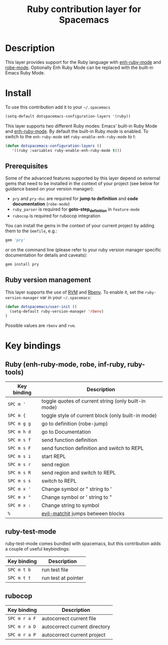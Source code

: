 #+TITLE: Ruby contribution layer for Spacemacs
#+HTML_HEAD_EXTRA: <link rel="stylesheet" type="text/css" href="../../../css/readtheorg.css" />

[[file:img/ruby.png]]

* Table of Contents                                         :TOC_4_org:noexport:
 - [[Description][Description]]
 - [[Install][Install]]
   - [[Prerequisites][Prerequisites]]
   - [[Ruby version management][Ruby version management]]
 - [[Key bindings][Key bindings]]
   - [[Ruby (enh-ruby-mode, robe, inf-ruby, ruby-tools)][Ruby (enh-ruby-mode, robe, inf-ruby, ruby-tools)]]
   - [[ruby-test-mode][ruby-test-mode]]
   - [[rubocop][rubocop]]

* Description
This layer provides support for the Ruby language with [[https://github.com/zenspider/enhanced-ruby-mode][enh-ruby-mode]] and [[https://github.com/dgutov/robe][robe-mode]].
Optionally Enh Ruby Mode can be replaced with the built-in Emacs Ruby Mode.

* Install
To use this contribution add it to your =~/.spacemacs=

#+BEGIN_SRC emacs-lisp
  (setq-default dotspacemacs-configuration-layers '(ruby))
#+END_SRC

This layer supports two different Ruby modes: Emacs' built-in Ruby Mode and
[[https://github.com/zenspider/enhanced-ruby-mode][enh-ruby-mode]].  By default the built-in Ruby mode is enabled.  To switch to the
=enh-ruby-mode= set =ruby-enable-enh-ruby-mode= to t:

#+BEGIN_SRC emacs-lisp
  (defun dotspacemacs-configuration-layers ()
     '((ruby :variables ruby-enable-enh-ruby-mode t)))
#+END_SRC

** Prerequisites
Some of the advanced features supported by this layer depend on external gems
that need to be installed in the context of your project (see below for guidance
based on your version manager):

- =pry= and =pry-doc= are required for *jump to definition* and *code documentation* (=robe-mode=)
- =ruby_parser= is required for *goto-step_definition* in =feature-mode=
- =rubocop= is required for rubocop integration

You can install the gems in the context of your current project by
adding them to the =Gemfile=, e.g.:

#+BEGIN_SRC ruby
  gem 'pry'
#+END_SRC

or on the command line (please refer to your ruby version manager
specific documentation for details and caveats):

#+BEGIN_SRC sh
  gem install pry
#+END_SRC

** Ruby version management
This layer supports the use of [[https://rvm.io/][RVM]] and [[https://github.com/sstephenson/rbenv][Rbenv]].
To enable it, set the =ruby-version-manager= var in your =~/.spacemacs=:

#+BEGIN_SRC emacs-lisp
  (defun dotspacemacs/user-init ()
    (setq-default ruby-version-manager 'rbenv)
  )
#+END_SRC

Possible values are =rbenv= and =rvm=.

* Key bindings
** Ruby (enh-ruby-mode, robe, inf-ruby, ruby-tools)

| Key binding | Description                                          |
|-------------+------------------------------------------------------|
| ~SPC m '~   | toggle quotes of current string (only built-in mode) |
| ~SPC m {~   | toggle style of current block (only built-in mode)   |
| ~SPC m g g~ | go to definition (robe-jump)                         |
| ~SPC m h d~ | go to Documentation                                  |
| ~SPC m s f~ | send function definition                             |
| ~SPC m s F~ | send function definition and switch to REPL          |
| ~SPC m s i~ | start REPL                                           |
| ~SPC m s r~ | send region                                          |
| ~SPC m s R~ | send region and switch to REPL                       |
| ~SPC m s s~ | switch to REPL                                       |
| ~SPC m x '~ | Change symbol or " string to '                       |
| ~SPC m x "~ | Change symbol or ' string to "                       |
| ~SPC m x :~ | Change string to symbol                              |
| ~%~         | [[https://github.com/redguardtoo/evil-matchit][evil-matchit]] jumps between blocks                    |

** ruby-test-mode
ruby-test-mode comes bundled with spacemacs, but this contribution adds
a couple of useful keybindings:

| Key binding | Description         |
|-------------+---------------------|
| ~SPC m t b~ | run test file       |
| ~SPC m t t~ | run test at pointer |

** rubocop

| Key binding   | Description                   |
|---------------+-------------------------------|
| ~SPC m r a F~ | autocorrect current file      |
| ~SPC m r a D~ | autocorrect current directory |
| ~SPC m r a P~ | autocorrect current project   |
